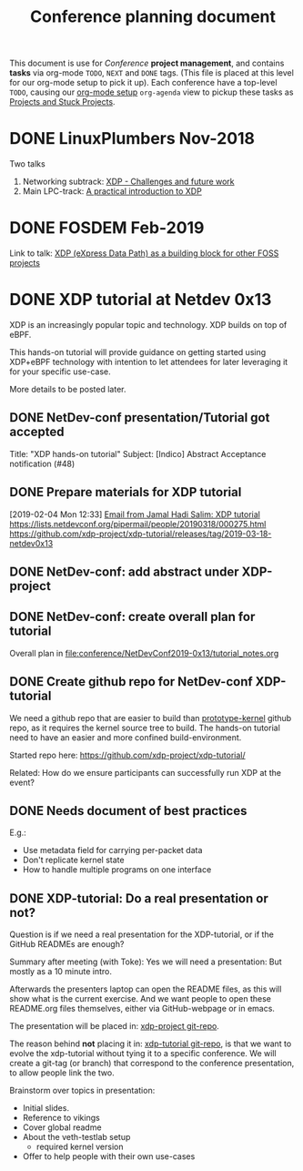 # -*- fill-column: 76; -*-
#+TITLE: Conference planning document
#+CATEGORY: XDP-conf
#+OPTIONS: ^:nil

This document is use for /Conference/ *project management*, and contains *tasks*
via org-mode =TODO=, =NEXT= and =DONE= tags. (This file is placed at this level
for our org-mode setup to pick it up). Each conference have a top-level =TODO=,
causing our [[file:org-setup.el][org-mode setup]] =org-agenda= view to pickup these tasks as
[[http://doc.norang.ca/org-mode.html#TodoKeywordProjectTaskStates][Projects and Stuck Projects]].

* DONE LinuxPlumbers Nov-2018
CLOSED: [2018-11-14 Wed]
:LOGBOOK:
- State "DONE"       from "TODO"       [2018-11-14 Wed]
:END:

Two talks
1) Networking subtrack:
   [[http://vger.kernel.org/lpc-networking2018.html#session-19][XDP - Challenges and future work]]
2) Main LPC-track:
   [[https://linuxplumbersconf.org/event/2/contributions/71/][A practical introduction to XDP]]

* DONE FOSDEM Feb-2019
CLOSED: [2019-02-02 Sat]
:LOGBOOK:
- State "DONE"       from "TODO"       [2019-02-02 Sat]
:END:

Link to talk:
[[https://fosdem.org/2019/schedule/event/xdp_overview_and_update/][XDP (eXpress Data Path) as a building block for other FOSS projects]]

* DONE XDP tutorial at Netdev 0x13
CLOSED: [2019-04-09 Tue 13:16]
:LOGBOOK:
- State "DONE"       from "TODO"       [2019-04-09 Tue 13:16]
:END:

XDP is an increasingly popular topic and technology.
XDP builds on top of eBPF.

This hands-on tutorial will provide guidance on
getting started using XDP+eBPF technology with
intention to let attendees for later
leveraging it for your specific use-case.

More details to be posted later.

** DONE NetDev-conf presentation/Tutorial got accepted
CLOSED: [2019-01-28 Mon 13:00]
:LOGBOOK:
- State "DONE"       from "TODO"       [2019-01-28 Mon 13:00]
:END:
Title: "XDP hands-on tutorial"
Subject: [Indico] Abstract Acceptance notification (#48)
** DONE Prepare materials for XDP tutorial
CLOSED: [2019-03-18 Mon 21:12] DEADLINE: <2019-03-20 Wed>
:LOGBOOK:
- State "DONE"       from "NEXT"       [2019-03-18 Mon 21:12]
:END:
[2019-02-04 Mon 12:33]
[[notmuch:id:43977d45-857f-87ef-07d5-553868882008@mojatatu.com][Email from Jamal Hadi Salim: XDP tutorial]]
https://lists.netdevconf.org/pipermail/people/20190318/000275.html
https://github.com/xdp-project/xdp-tutorial/releases/tag/2019-03-18-netdev0x13

** DONE NetDev-conf: add abstract under XDP-project
CLOSED: [2019-02-25 Mon 13:41]
:LOGBOOK:
- State "DONE"       from "NEXT"       [2019-02-25 Mon 13:41]
:END:
** DONE NetDev-conf: create overall plan for tutorial
CLOSED: [2019-03-04 Mon 16:52]
:LOGBOOK:
- State "DONE"       from "NEXT"       [2019-03-04 Mon 16:52]
:END:

Overall plan in [[file:conference/NetDevConf2019-0x13/tutorial_notes.org]]

** DONE Create github repo for NetDev-conf XDP-tutorial
CLOSED: [2019-02-25 Mon 18:26]
:LOGBOOK:
- State "DONE"       from "TODO"       [2019-02-25 Mon 18:26]
:END:
We need a github repo that are easier to build than [[https://github.com/netoptimizer/prototype-kernel][prototype-kernel]] github
repo, as it requires the kernel source tree to build. The hands-on tutorial
need to have an easier and more confined build-environment.

Started repo here: https://github.com/xdp-project/xdp-tutorial/

Related: How do we ensure participants can successfully run XDP at the event?

** DONE Needs document of best practices
CLOSED: [2019-04-09 Tue 13:15]
:LOGBOOK:
- State "DONE"       from "NEXT"       [2019-04-09 Tue 13:15]
:END:
E.g.:

- Use metadata field for carrying per-packet data
- Don't replicate kernel state
- How to handle multiple programs on one interface

** DONE XDP-tutorial: Do a real presentation or not?
CLOSED: [2019-03-13 Wed 11:34]
:LOGBOOK:
- State "DONE"       from "TODO"       [2019-03-13 Wed 11:34]
:END:

Question is if we need a real presentation for the XDP-tutorial, or if the
GitHub READMEs are enough?

Summary after meeting (with Toke):
Yes we will need a presentation: But mostly as a 10 minute intro.

Afterwards the presenters laptop can open the README files, as this will
show what is the current exercise. And we want people to open these
README.org files themselves, either via GitHub-webpage or in emacs.

The presentation will be placed in: [[https://github.com/xdp-project/xdp-project/tree/master/conference/NetDevConf2019-0x13][xdp-project git-repo]].

The reason behind *not* placing it in: [[https://github.com/xdp-project/xdp-tutorial][xdp-tutorial git-repo]],
is that we want to evolve the xdp-tutorial without tying it to a specific
conference. We will create a git-tag (or branch) that correspond to the
conference presentation, to allow people link the two.

Brainstorm over topics in presentation:
- Initial slides.
- Reference to vikings
- Cover global readme
- About the veth-testlab setup
  * required kernel version
- Offer to help people with their own use-cases

